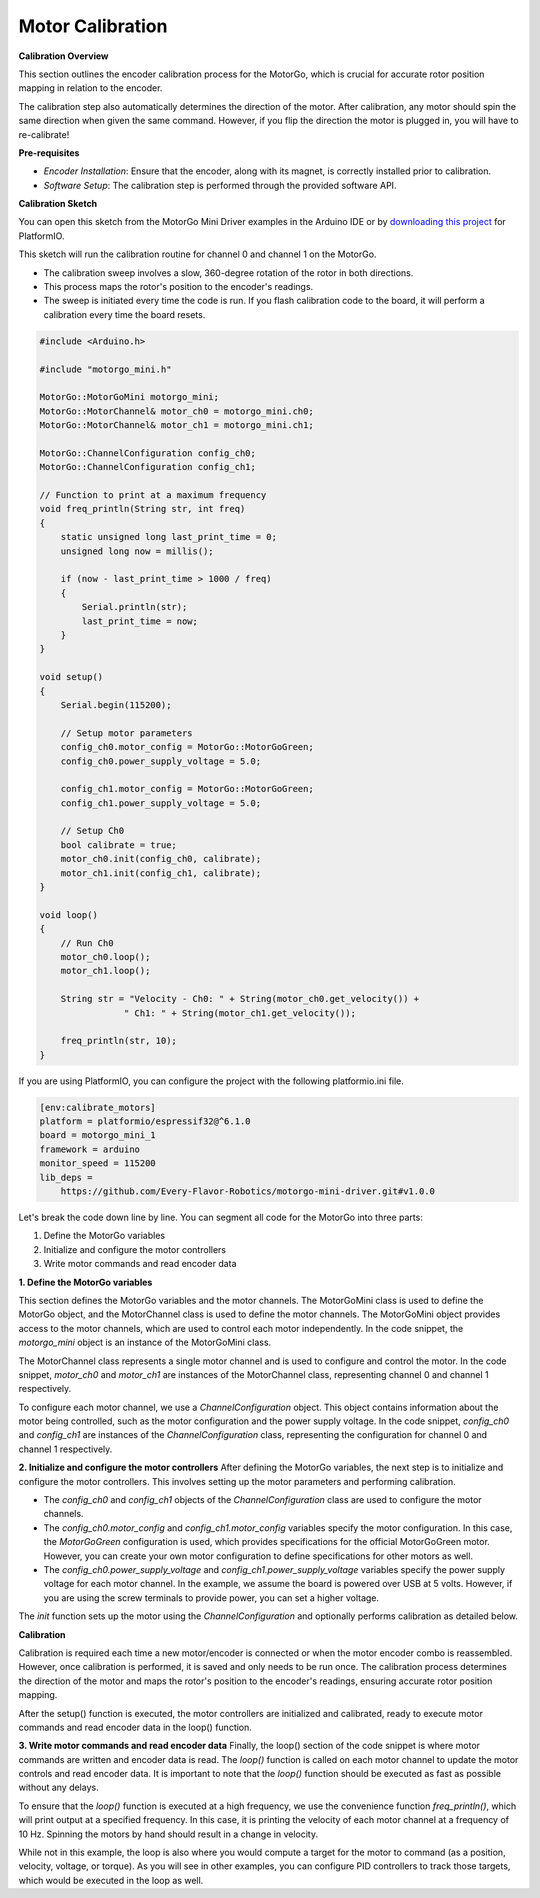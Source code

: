 .. _calibrate-motors:


=================
Motor Calibration
=================

**Calibration Overview**

This section outlines the encoder calibration process for the MotorGo, which is crucial for accurate rotor position mapping in relation to the encoder.

The calibration step also automatically determines the direction of the motor. After calibration, any motor should spin the same direction when given the same command. However, if you flip the direction the motor is plugged in, you will have to re-calibrate!

**Pre-requisites**

- *Encoder Installation*: Ensure that the encoder, along with its magnet, is correctly installed prior to calibration.
- *Software Setup*: The calibration step is performed through the provided software API.


**Calibration Sketch**

You can open this sketch from the MotorGo Mini Driver examples in the Arduino IDE or by `downloading this project <https://github.com/Every-Flavor-Robotics/motorgo-mini-driver/tree/main/examples/calibrate_motors>`_ for PlatformIO.

This sketch will run the calibration routine for channel 0 and channel 1 on the MotorGo.

- The calibration sweep involves a slow, 360-degree rotation of the rotor in both directions.
- This process maps the rotor's position to the encoder's readings.
- The sweep is initiated every time the code is run. If you flash calibration code to the board, it will perform a calibration every time the board resets.

.. code-block:: c++

    #include <Arduino.h>

    #include "motorgo_mini.h"

    MotorGo::MotorGoMini motorgo_mini;
    MotorGo::MotorChannel& motor_ch0 = motorgo_mini.ch0;
    MotorGo::MotorChannel& motor_ch1 = motorgo_mini.ch1;

    MotorGo::ChannelConfiguration config_ch0;
    MotorGo::ChannelConfiguration config_ch1;

    // Function to print at a maximum frequency
    void freq_println(String str, int freq)
    {
        static unsigned long last_print_time = 0;
        unsigned long now = millis();

        if (now - last_print_time > 1000 / freq)
        {
            Serial.println(str);
            last_print_time = now;
        }
    }

    void setup()
    {
        Serial.begin(115200);

        // Setup motor parameters
        config_ch0.motor_config = MotorGo::MotorGoGreen;
        config_ch0.power_supply_voltage = 5.0;

        config_ch1.motor_config = MotorGo::MotorGoGreen;
        config_ch1.power_supply_voltage = 5.0;

        // Setup Ch0
        bool calibrate = true;
        motor_ch0.init(config_ch0, calibrate);
        motor_ch1.init(config_ch1, calibrate);
    }

    void loop()
    {
        // Run Ch0
        motor_ch0.loop();
        motor_ch1.loop();

        String str = "Velocity - Ch0: " + String(motor_ch0.get_velocity()) +
                    " Ch1: " + String(motor_ch1.get_velocity());

        freq_println(str, 10);
    }

If you are using PlatformIO, you can configure the project with the following platformio.ini file.

.. code-block:: ini

    [env:calibrate_motors]
    platform = platformio/espressif32@^6.1.0
    board = motorgo_mini_1
    framework = arduino
    monitor_speed = 115200
    lib_deps =
        https://github.com/Every-Flavor-Robotics/motorgo-mini-driver.git#v1.0.0


Let's break the code down line by line. You can segment all code for the MotorGo into three parts:

1. Define the MotorGo variables
2. Initialize and configure the motor controllers
3. Write motor commands and read encoder data


**1. Define the MotorGo variables**

This section defines the MotorGo variables and the motor channels. The MotorGoMini class is used to define the MotorGo object, and the MotorChannel class is used to define the motor channels.
The MotorGoMini object provides access to the motor channels, which are used to control each motor independently. In the code snippet, the `motorgo_mini` object is an instance of the MotorGoMini class.

The MotorChannel class represents a single motor channel and is used to configure and control the motor. In the code snippet, `motor_ch0` and `motor_ch1` are instances of the MotorChannel class, representing channel 0 and channel 1 respectively.

To configure each motor channel, we use a `ChannelConfiguration` object. This object contains information about the motor being controlled, such as the motor configuration and the power supply voltage. In the code snippet, `config_ch0` and `config_ch1` are instances of the `ChannelConfiguration` class, representing the configuration for channel 0 and channel 1 respectively.

**2. Initialize and configure the motor controllers**
After defining the MotorGo variables, the next step is to initialize and configure the motor controllers. This involves setting up the motor parameters and performing calibration.

- The `config_ch0` and `config_ch1` objects of the `ChannelConfiguration` class are used to configure the motor channels.
- The `config_ch0.motor_config` and `config_ch1.motor_config` variables specify the motor configuration. In this case, the `MotorGoGreen` configuration is used, which provides specifications for the official MotorGoGreen motor. However, you can create your own motor configuration to define specifications for other motors as well.
- The `config_ch0.power_supply_voltage` and `config_ch1.power_supply_voltage` variables specify the power supply voltage for each motor channel. In the example, we assume the board is powered over USB at 5 volts. However, if you are using the screw terminals to provide power, you can set a higher voltage.

The `init` function sets up the motor using the `ChannelConfiguration` and optionally performs calibration as detailed below.

**Calibration**

Calibration is required each time a new motor/encoder is connected or when the motor encoder combo is reassembled. However, once calibration is performed, it is saved and only needs to be run once. The calibration process determines the direction of the motor and maps the rotor's position to the encoder's readings, ensuring accurate rotor position mapping.

After the setup() function is executed, the motor controllers are initialized and calibrated, ready to execute motor commands and read encoder data in the loop() function.

**3. Write motor commands and read encoder data**
Finally, the loop() section of the code snippet is where motor commands are written and encoder data is read. The `loop()` function is called on each motor channel to update the motor controls and read encoder data. It is important to note that the `loop()` function should be executed as fast as possible without any delays.

To ensure that the `loop()` function is executed at a high frequency, we use the convenience function `freq_println()`, which will print output at a specified frequency. In this case, it is printing the velocity of each motor channel at a frequency of 10 Hz. Spinning the motors by hand should result in a change in velocity.

While not in this example, the loop is also where you would compute a target for the motor to command (as a position, velocity, voltage, or torque). As you will see in other examples, you can configure PID controllers to track those targets, which would be executed in the loop as well.
